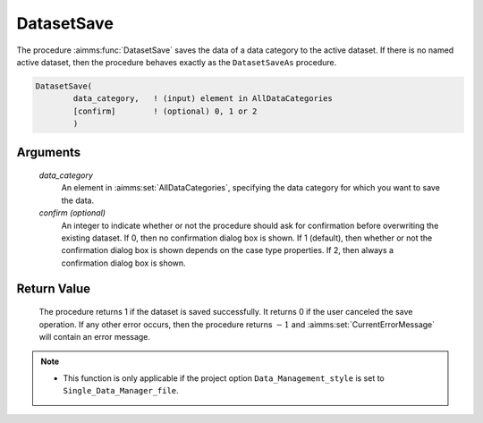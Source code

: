 .. aimms:procedure:: DatasetSave(data\_category[, confirm])

.. _DatasetSave:

DatasetSave
===========

The procedure :aimms:func:`DatasetSave` saves the data of a data category to the
active dataset. If there is no named active dataset, then the procedure
behaves exactly as the ``DatasetSaveAs`` procedure.

.. code-block:: aimms

    DatasetSave(
            data_category,   ! (input) element in AllDataCategories
            [confirm]        ! (optional) 0, 1 or 2
            )

Arguments
---------

    *data\_category*
        An element in :aimms:set:`AllDataCategories`, specifying the data category for
        which you want to save the data.

    *confirm (optional)*
        An integer to indicate whether or not the procedure should ask for
        confirmation before overwriting the existing dataset. If 0, then no
        confirmation dialog box is shown. If 1 (default), then whether or not
        the confirmation dialog box is shown depends on the case type
        properties. If 2, then always a confirmation dialog box is shown.

Return Value
------------

    The procedure returns 1 if the dataset is saved successfully. It returns
    0 if the user canceled the save operation. If any other error occurs,
    then the procedure returns :math:`-1` and :aimms:set:`CurrentErrorMessage` will contain an
    error message.

.. note::

    -  This function is only applicable if the project option
       ``Data_Management_style`` is set to ``Single_Data_Manager_file``.

.. seealso::

    The procedures :aimms:func:`DatasetSaveAs`, :aimms:func:`DatasetSaveAll`, :aimms:func:`DatasetLoadCurrent` and function :aimms:func:`DatasetGetChangedStatus`.
